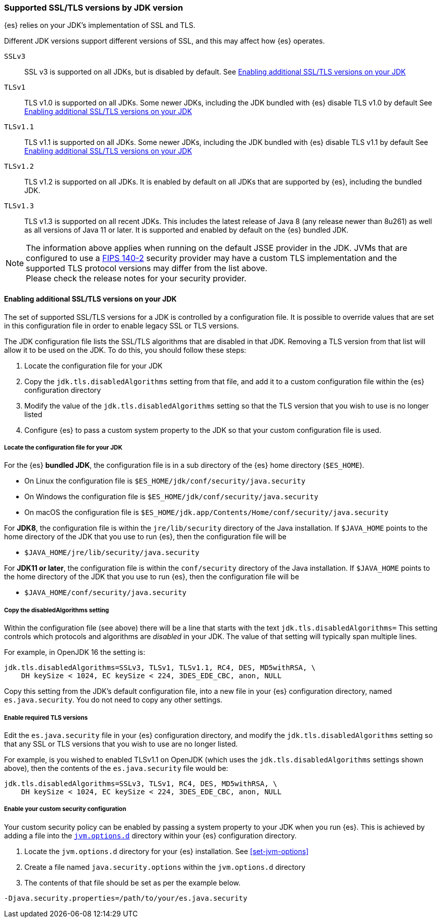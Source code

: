 [role="xpack"]
[[jdk-tls-versions]]
=== Supported SSL/TLS versions by JDK version

{es} relies on your JDK's implementation of SSL and TLS.

Different JDK versions support different versions of SSL, and this may affect how {es} operates.

`SSLv3`::
  SSL v3 is supported on all JDKs, but is disabled by default.
  See <<jdk-enable-tls-protocol>>

`TLSv1`::
  TLS v1.0 is supported on all JDKs.
  Some newer JDKs, including the JDK bundled with {es} disable TLS v1.0 by default
  See <<jdk-enable-tls-protocol>>

`TLSv1.1`::
  TLS v1.1 is supported on all JDKs.
  Some newer JDKs, including the JDK bundled with {es} disable TLS v1.1 by default
  See <<jdk-enable-tls-protocol>>

`TLSv1.2`::
  TLS v1.2 is supported on all JDKs.
  It is enabled by default on all JDKs that are supported by {es}, including the bundled JDK.

`TLSv1.3`::
  TLS v1.3 is supported on all recent JDKs. This includes the latest release of Java 8
  (any release newer than 8u261) as well as all versions of Java 11 or later.
  It is supported and enabled by default on the {es} bundled JDK.

NOTE: The information above applies when running on the default JSSE provider in the JDK.
      JVMs that are configured to use a <<fips-140-compliance, FIPS 140-2>> security
      provider may have a custom TLS implementation and the supported TLS protocol versions
      may differ from the list above.
      +
      Please check the release notes for your security provider.

[[jdk-enable-tls-protocol]]
==== Enabling additional SSL/TLS versions on your JDK

The set of supported SSL/TLS versions for a JDK is controlled by a configuration file.
It is possible to override values that are set in this configuration file in order to
enable legacy SSL or TLS versions.

The JDK configuration file lists the SSL/TLS algorithms that are disabled in that JDK.
Removing a TLS version from that list will allow it to be used on the JDK.
To do this, you should follow these steps:

1. Locate the configuration file for your JDK
2. Copy the `jdk.tls.disabledAlgorithms` setting from that file, and add it to a custom 
   configuration file within the {es} configuration directory
3. Modify the value of the `jdk.tls.disabledAlgorithms` setting so that the TLS version
   that you wish to use is no longer listed
4. Configure {es} to pass a custom system property to the JDK so that your custom
   configuration file is used.

===== Locate the configuration file for your JDK

For the {es} **bundled JDK**, the configuration file is in a sub directory of the {es} home directory (`$ES_HOME`).

* On Linux the configuration file is `$ES_HOME/jdk/conf/security/java.security` 
* On Windows the configuration file is `$ES_HOME/jdk/conf/security/java.security` 
* On macOS the configuration file is `$ES_HOME/jdk.app/Contents/Home/conf/security/java.security` 

For **JDK8**, the configuration file is within the `jre/lib/security` directory of the Java installation.
If `$JAVA_HOME` points to the home directory of the JDK that you use to run {es}, then the configuration file will be

* `$JAVA_HOME/jre/lib/security/java.security`

For **JDK11 or later**, the configuration file is within the `conf/security` directory of the Java installation.
If `$JAVA_HOME` points to the home directory of the JDK that you use to run {es}, then the configuration file will be

* `$JAVA_HOME/conf/security/java.security`

===== Copy the disabledAlgorithms setting

Within the configuration file (see above) there will be a line that starts with the text `jdk.tls.disabledAlgorithms=`
This setting controls which protocols and algorithms are _disabled_ in your JDK. The value of that setting will typically
span multiple lines.

For example, in OpenJDK 16 the setting is:
[source,text]
--------------------------------------------------
jdk.tls.disabledAlgorithms=SSLv3, TLSv1, TLSv1.1, RC4, DES, MD5withRSA, \
    DH keySize < 1024, EC keySize < 224, 3DES_EDE_CBC, anon, NULL
--------------------------------------------------

Copy this setting from the JDK's default configuration file, into a new file in your {es} configuration directory, named
`es.java.security`. You do not need to copy any other settings.

===== Enable required TLS versions

Edit the `es.java.security` file in your {es} configuration directory, and modify the `jdk.tls.disabledAlgorithms` setting
so that any SSL or TLS versions that you wish to use are no longer listed. 

For example, is you wished to enabled TLSv1.1 on OpenJDK (which uses the `jdk.tls.disabledAlgorithms` settings shown above),
then the contents of the `es.java.security` file would be:

[source,text]
--------------------------------------------------
jdk.tls.disabledAlgorithms=SSLv3, TLSv1, RC4, DES, MD5withRSA, \
    DH keySize < 1024, EC keySize < 224, 3DES_EDE_CBC, anon, NULL
--------------------------------------------------

===== Enable your custom security configuration

Your custom security policy can be enabled by passing a system property to your JDK when you run {es}. This is achieved by
adding a file into the <<set-jvm-options, `jvm.options.d`>> directory within your {es} configuration directory.

1. Locate the `jvm.options.d` directory for your {es} installation. See <<set-jvm-options>>
2. Create a file named `java.security.options` within the `jvm.options.d` directory
3. The contents of that file should be set as per the example below.

[source,text]
--------------------------------------------------
-Djava.security.properties=/path/to/your/es.java.security
--------------------------------------------------

